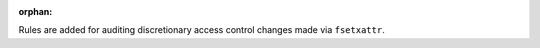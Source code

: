 :orphan:

Rules are added for auditing discretionary access control changes made via
``fsetxattr``.
